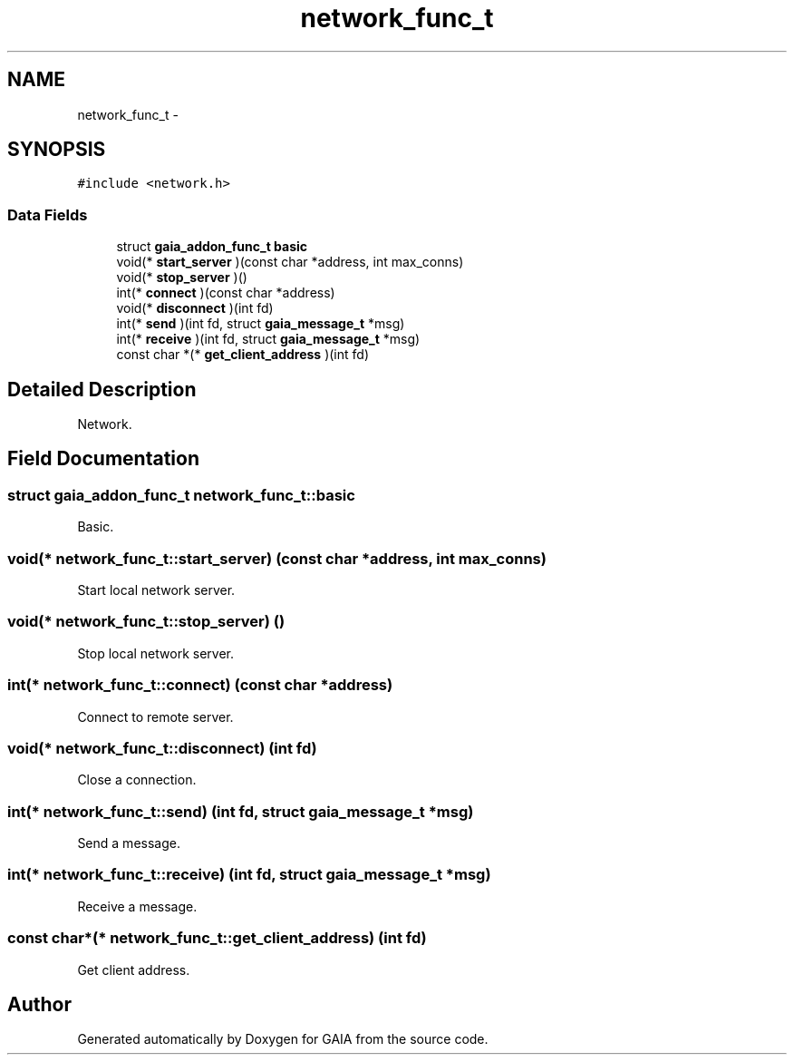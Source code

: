 .TH "network_func_t" 3 "Tue Jul 14 2015" "Version 1.0.0" "GAIA" \" -*- nroff -*-
.ad l
.nh
.SH NAME
network_func_t \- 
.SH SYNOPSIS
.br
.PP
.PP
\fC#include <network\&.h>\fP
.SS "Data Fields"

.in +1c
.ti -1c
.RI "struct \fBgaia_addon_func_t\fP \fBbasic\fP"
.br
.ti -1c
.RI "void(* \fBstart_server\fP )(const char *address, int max_conns)"
.br
.ti -1c
.RI "void(* \fBstop_server\fP )()"
.br
.ti -1c
.RI "int(* \fBconnect\fP )(const char *address)"
.br
.ti -1c
.RI "void(* \fBdisconnect\fP )(int fd)"
.br
.ti -1c
.RI "int(* \fBsend\fP )(int fd, struct \fBgaia_message_t\fP *msg)"
.br
.ti -1c
.RI "int(* \fBreceive\fP )(int fd, struct \fBgaia_message_t\fP *msg)"
.br
.ti -1c
.RI "const char *(* \fBget_client_address\fP )(int fd)"
.br
.in -1c
.SH "Detailed Description"
.PP 
Network\&. 
.SH "Field Documentation"
.PP 
.SS "struct \fBgaia_addon_func_t\fP network_func_t::basic"
Basic\&. 
.SS "void(* network_func_t::start_server) (const char *address, int max_conns)"
Start local network server\&. 
.SS "void(* network_func_t::stop_server) ()"
Stop local network server\&. 
.SS "int(* network_func_t::connect) (const char *address)"
Connect to remote server\&. 
.SS "void(* network_func_t::disconnect) (int fd)"
Close a connection\&. 
.SS "int(* network_func_t::send) (int fd, struct \fBgaia_message_t\fP *msg)"
Send a message\&. 
.SS "int(* network_func_t::receive) (int fd, struct \fBgaia_message_t\fP *msg)"
Receive a message\&. 
.SS "const char*(* network_func_t::get_client_address) (int fd)"
Get client address\&. 

.SH "Author"
.PP 
Generated automatically by Doxygen for GAIA from the source code\&.
